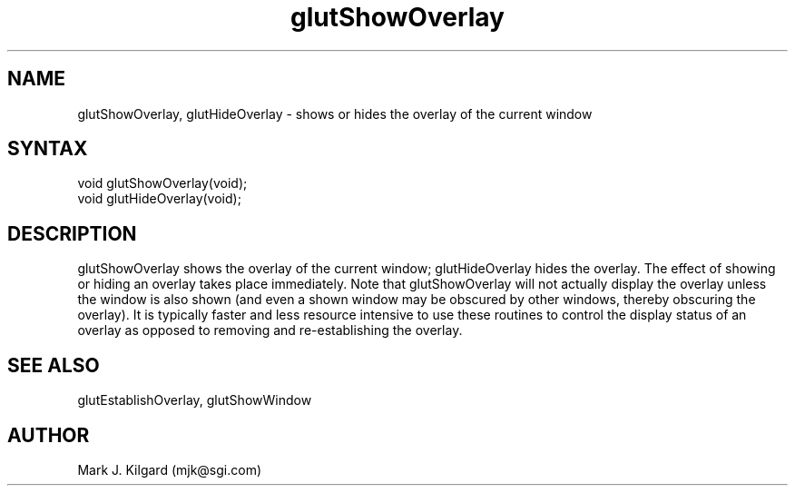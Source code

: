 .\"
.\" Copyright (c) Mark J. Kilgard, 1996.
.\"
.TH glutShowOverlay 3GLUT "3.4" "GLUT" "GLUT"
.SH NAME
glutShowOverlay, glutHideOverlay - shows or hides the overlay of the current window
.SH SYNTAX
.nf
.LP
void glutShowOverlay(void);
void glutHideOverlay(void);
.fi
.SH DESCRIPTION
glutShowOverlay shows the overlay of the current window;  
glutHideOverlay hides the overlay. The effect of showing or
hiding an overlay takes place immediately. Note that
glutShowOverlay will not actually display the overlay unless the
window is also shown (and even a shown window may be obscured
by other windows, thereby obscuring the overlay). It is typically
faster and less resource intensive to use these routines to control the
display status of an overlay as opposed to removing and
re-establishing the overlay. 
.SH SEE ALSO
glutEstablishOverlay, glutShowWindow
.SH AUTHOR
Mark J. Kilgard (mjk@sgi.com)
